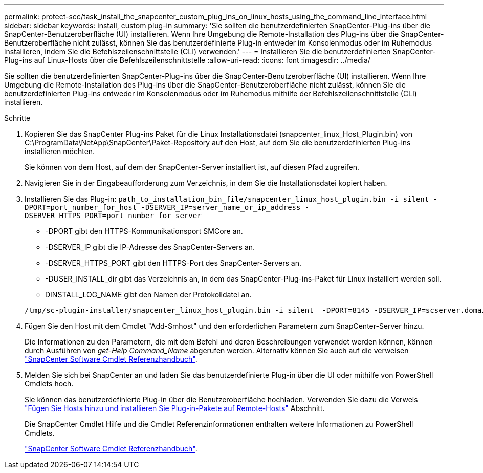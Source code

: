 ---
permalink: protect-scc/task_install_the_snapcenter_custom_plug_ins_on_linux_hosts_using_the_command_line_interface.html 
sidebar: sidebar 
keywords: install, custom plug-in 
summary: 'Sie sollten die benutzerdefinierten SnapCenter-Plug-ins über die SnapCenter-Benutzeroberfläche (UI) installieren. Wenn Ihre Umgebung die Remote-Installation des Plug-ins über die SnapCenter-Benutzeroberfläche nicht zulässt, können Sie das benutzerdefinierte Plug-in entweder im Konsolenmodus oder im Ruhemodus installieren, indem Sie die Befehlszeilenschnittstelle (CLI) verwenden.' 
---
= Installieren Sie die benutzerdefinierten SnapCenter-Plug-ins auf Linux-Hosts über die Befehlszeilenschnittstelle
:allow-uri-read: 
:icons: font
:imagesdir: ../media/


[role="lead"]
Sie sollten die benutzerdefinierten SnapCenter-Plug-ins über die SnapCenter-Benutzeroberfläche (UI) installieren. Wenn Ihre Umgebung die Remote-Installation des Plug-ins über die SnapCenter-Benutzeroberfläche nicht zulässt, können Sie die benutzerdefinierten Plug-ins entweder im Konsolenmodus oder im Ruhemodus mithilfe der Befehlszeilenschnittstelle (CLI) installieren.

.Schritte
. Kopieren Sie das SnapCenter Plug-ins Paket für die Linux Installationsdatei (snapcenter_linux_Host_Plugin.bin) von C:\ProgramData\NetApp\SnapCenter\Paket-Repository auf den Host, auf dem Sie die benutzerdefinierten Plug-ins installieren möchten.
+
Sie können von dem Host, auf dem der SnapCenter-Server installiert ist, auf diesen Pfad zugreifen.

. Navigieren Sie in der Eingabeaufforderung zum Verzeichnis, in dem Sie die Installationsdatei kopiert haben.
. Installieren Sie das Plug-in: `path_to_installation_bin_file/snapcenter_linux_host_plugin.bin -i silent -DPORT=port_number_for_host -DSERVER_IP=server_name_or_ip_address -DSERVER_HTTPS_PORT=port_number_for_server`
+
** -DPORT gibt den HTTPS-Kommunikationsport SMCore an.
** -DSERVER_IP gibt die IP-Adresse des SnapCenter-Servers an.
** -DSERVER_HTTPS_PORT gibt den HTTPS-Port des SnapCenter-Servers an.
** -DUSER_INSTALL_dir gibt das Verzeichnis an, in dem das SnapCenter-Plug-ins-Paket für Linux installiert werden soll.
** DINSTALL_LOG_NAME gibt den Namen der Protokolldatei an.


+
[listing]
----
/tmp/sc-plugin-installer/snapcenter_linux_host_plugin.bin -i silent  -DPORT=8145 -DSERVER_IP=scserver.domain.com -DSERVER_HTTPS_PORT=8146 -DUSER_INSTALL_DIR=/opt -DINSTALL_LOG_NAME=SnapCenter_Linux_Host_Plugin_Install_2.log -DCHOSEN_FEATURE_LIST=CUSTOM
----
. Fügen Sie den Host mit dem Cmdlet "Add-Smhost" und den erforderlichen Parametern zum SnapCenter-Server hinzu.
+
Die Informationen zu den Parametern, die mit dem Befehl und deren Beschreibungen verwendet werden können, können durch Ausführen von _get-Help Command_Name_ abgerufen werden. Alternativ können Sie auch auf die verweisen https://library.netapp.com/ecm/ecm_download_file/ECMLP2886895["SnapCenter Software Cmdlet Referenzhandbuch"^].

. Melden Sie sich bei SnapCenter an und laden Sie das benutzerdefinierte Plug-in über die UI oder mithilfe von PowerShell Cmdlets hoch.
+
Sie können das benutzerdefinierte Plug-in über die Benutzeroberfläche hochladen. Verwenden Sie dazu die Verweis link:task_add_hosts_and_install_plug_in_packages_on_remote_hosts_scc.html["Fügen Sie Hosts hinzu und installieren Sie Plug-in-Pakete auf Remote-Hosts"] Abschnitt.

+
Die SnapCenter Cmdlet Hilfe und die Cmdlet Referenzinformationen enthalten weitere Informationen zu PowerShell Cmdlets.

+
https://library.netapp.com/ecm/ecm_download_file/ECMLP2886895["SnapCenter Software Cmdlet Referenzhandbuch"^].


